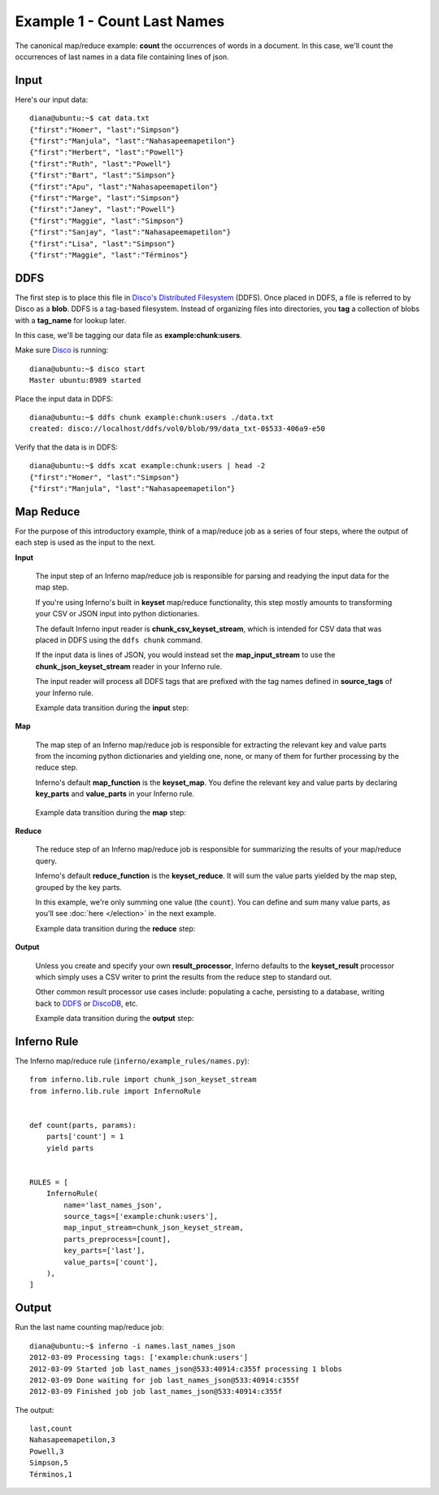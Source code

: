 Example 1 - Count Last Names
============================

The canonical map/reduce example: **count** the occurrences of words in a 
document. In this case, we'll count the occurrences of last names in a data 
file containing lines of json.

Input
-----

Here's our input data::

    diana@ubuntu:~$ cat data.txt 
    {"first":"Homer", "last":"Simpson"}
    {"first":"Manjula", "last":"Nahasapeemapetilon"}
    {"first":"Herbert", "last":"Powell"}
    {"first":"Ruth", "last":"Powell"}
    {"first":"Bart", "last":"Simpson"}
    {"first":"Apu", "last":"Nahasapeemapetilon"}
    {"first":"Marge", "last":"Simpson"}
    {"first":"Janey", "last":"Powell"}
    {"first":"Maggie", "last":"Simpson"}
    {"first":"Sanjay", "last":"Nahasapeemapetilon"}
    {"first":"Lisa", "last":"Simpson"}
    {"first":"Maggie", "last":"Términos"}

DDFS
----

The first step is to place this file in 
`Disco's Distributed Filesystem <http://discoproject.org/doc/howto/ddfs.html>`_ (DDFS). 
Once placed in DDFS, a file is referred to by Disco as a **blob**. 
DDFS is a tag-based filesystem. Instead of organizing files into directories, 
you **tag** a collection of blobs with a **tag_name** for lookup later.

In this case, we'll be tagging our data file as **example:chunk:users**.

.. image:: tag_blobs.png
   :height: 300px
   :width: 600 px
   :scale: 75 %
   :alt: tag_name -> [blob1, blob2, blob3]

Make sure `Disco <http://discoproject.org/>`_ is running::

    diana@ubuntu:~$ disco start
    Master ubuntu:8989 started

Place the input data in DDFS::

    diana@ubuntu:~$ ddfs chunk example:chunk:users ./data.txt 
    created: disco://localhost/ddfs/vol0/blob/99/data_txt-0$533-406a9-e50

Verify that the data is in DDFS::

    diana@ubuntu:~$ ddfs xcat example:chunk:users | head -2
    {"first":"Homer", "last":"Simpson"}
    {"first":"Manjula", "last":"Nahasapeemapetilon"}

Map Reduce
----------

For the purpose of this introductory example, think of a map/reduce job as a 
series of four steps, where the output of each step is used as the input to 
the next.

.. image:: simple_map_reduce.png
   :height: 100px
   :width: 600 px
   :align: center
   :scale: 75 %
   :alt: input -> map -> reduce -> output


**Input**

    The input step of an Inferno map/reduce job is responsible for parsing and 
    readying the input data for the map step.

    If you're using Inferno's built in **keyset** map/reduce functionality, 
    this step mostly amounts to transforming your CSV or JSON input into 
    python dictionaries.

    The default Inferno input reader is **chunk_csv_keyset_stream**, which is
    intended for CSV data that was placed in DDFS using the ``ddfs chunk`` 
    command. 

    If the input data is lines of JSON, you would instead set the 
    **map_input_stream** to use the **chunk_json_keyset_stream** reader in 
    your Inferno rule.

    The input reader will process all DDFS tags that are prefixed with the 
    tag names defined in **source_tags** of your Inferno rule.

    .. code-block:: python
       :emphasize-lines: 3,4

        InfernoRule(
            name='last_names_json',
            source_tags=['example:chunk:users'],
            map_input_stream=chunk_json_keyset_stream,
            parts_preprocess=[count],
            key_parts=['last'],
            value_parts=['count'],
        )

    Example data transition during the **input** step:

.. image:: input.png
   :height: 600px
   :width: 800 px
   :align: center
   :scale: 60 %
   :alt: data -> input

**Map**

   The map step of an Inferno map/reduce job is responsible for extracting 
   the relevant key and value parts from the incoming python dictionaries and 
   yielding one, none, or many of them for further processing by the reduce 
   step.

   Inferno's default **map_function** is the **keyset_map**. You define the 
   relevant key and value parts by declaring **key_parts** and **value_parts** 
   in your Inferno rule.

    .. code-block:: python
       :emphasize-lines: 6,7

        InfernoRule(
            name='last_names_json',
            source_tags=['example:chunk:users'],
            map_input_stream=chunk_json_keyset_stream,
            parts_preprocess=[count],
            key_parts=['last'],
            value_parts=['count'],
        )

   Example data transition during the **map** step:

.. image:: map.png
   :height: 600px
   :width: 800 px
   :align: center
   :scale: 60 %
   :alt: input -> map

**Reduce**

   The reduce step of an Inferno map/reduce job is responsible for summarizing 
   the results of your map/reduce query.

   Inferno's default **reduce_function** is the **keyset_reduce**. It will sum
   the value parts yielded by the map step, grouped by the key parts.

   In this example, we're only summing one value (the ``count``). You can 
   define and sum many value parts, as you'll see :doc:`here </election>` in 
   the next example.

   Example data transition during the **reduce** step:

.. image:: reduce.png
   :height: 600px
   :width: 800 px
   :align: center
   :scale: 60 %
   :alt: map -> reduce

**Output**

    Unless you create and specify your own **result_processor**, Inferno 
    defaults to the **keyset_result** processor which simply uses a CSV writer 
    to print the results from the reduce step to standard out.

    Other common result processor use cases include: populating a cache, 
    persisting to a database, writing back to 
    `DDFS <http://discoproject.org/doc/howto/ddfs.html>`_ or 
    `DiscoDB <http://discoproject.org/doc/contrib/discodb/discodb.html>`_, etc.

    Example data transition during the **output** step:

.. image:: output.png
   :height: 600px
   :width: 800 px
   :align: center
   :scale: 60 %
   :alt: reduce -> output

Inferno Rule
------------

The Inferno map/reduce rule (``inferno/example_rules/names.py``)::

    from inferno.lib.rule import chunk_json_keyset_stream
    from inferno.lib.rule import InfernoRule


    def count(parts, params):
        parts['count'] = 1
        yield parts


    RULES = [
        InfernoRule(
            name='last_names_json',
            source_tags=['example:chunk:users'],
            map_input_stream=chunk_json_keyset_stream,
            parts_preprocess=[count],
            key_parts=['last'],
            value_parts=['count'],
        ),
    ]

Output
------

Run the last name counting map/reduce job::

    diana@ubuntu:~$ inferno -i names.last_names_json
    2012-03-09 Processing tags: ['example:chunk:users']
    2012-03-09 Started job last_names_json@533:40914:c355f processing 1 blobs
    2012-03-09 Done waiting for job last_names_json@533:40914:c355f
    2012-03-09 Finished job job last_names_json@533:40914:c355f

The output::

    last,count
    Nahasapeemapetilon,3
    Powell,3
    Simpson,5
    Términos,1
